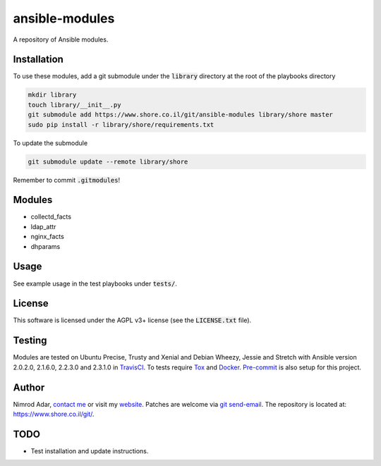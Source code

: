 ansible-modules
###############

.. image:: https://travis-ci.org/adarnimrod/ansible-modules.svg?branch=master
    :target: https://travis-ci.org/adarnimrod/ansible-modules

A repository of Ansible modules.

Installation
------------

To use these modules, add a git submodule under the :code:`library` directory
at the root of the playbooks directory

.. code:: shell

    mkdir library
    touch library/__init__.py
    git submodule add https://www.shore.co.il/git/ansible-modules library/shore master
    sudo pip install -r library/shore/requirements.txt

To update the submodule

.. code:: shell

    git submodule update --remote library/shore

Remember to commit :code:`.gitmodules`!

Modules
-------

- collectd_facts
- ldap_attr
- nginx_facts
- dhparams

Usage
-----

See example usage in the test playbooks under :code:`tests/`.

License
-------

This software is licensed under the AGPL v3+ license (see the
:code:`LICENSE.txt` file).

Testing
-------

Modules are tested on Ubuntu Precise, Trusty and Xenial and Debian Wheezy,
Jessie and Stretch with Ansible version 2.0.2.0, 2.1.6.0, 2.2.3.0 and 2.3.1.0
in `TravisCI <https://travis-ci.org/adarnimrod/ansible-modules>`_. To tests
require `Tox <https://tox.readthedocs.io/>`_ and `Docker
<https://docker.com>`_. `Pre-commit <http://pre-commit.com/>`_ is also setup
for this project.

Author
------

Nimrod Adar, `contact me <nimrod@shore.co.il>`_ or visit my `website
<https://www.shore.co.il/>`_. Patches are welcome via `git send-email
<http://git-scm.com/book/en/v2/Git-Commands-Email>`_. The repository is located
at: https://www.shore.co.il/git/.

TODO
----

- Test installation and update instructions.
